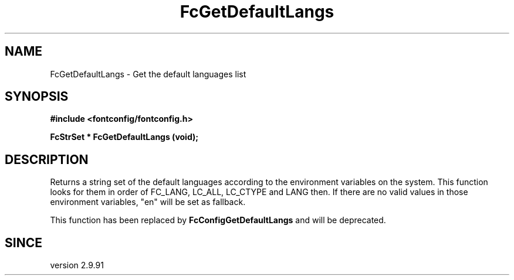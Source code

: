 .\" auto-generated by docbook2man-spec from docbook-utils package
.TH "FcGetDefaultLangs" "3" "02 July 2025" "Fontconfig 2.17.1" ""
.SH NAME
FcGetDefaultLangs \- Get the default languages list
.SH SYNOPSIS
.nf
\fB#include <fontconfig/fontconfig.h>
.sp
FcStrSet * FcGetDefaultLangs (void\fI\fB);
.fi\fR
.SH "DESCRIPTION"
.PP
Returns a string set of the default languages according to the environment variables on the system.
This function looks for them in order of FC_LANG, LC_ALL, LC_CTYPE and LANG then.
If there are no valid values in those environment variables, "en" will be set as fallback.
.PP
This function has been replaced by \fBFcConfigGetDefaultLangs\fR and will be deprecated.
.SH "SINCE"
.PP
version 2.9.91
